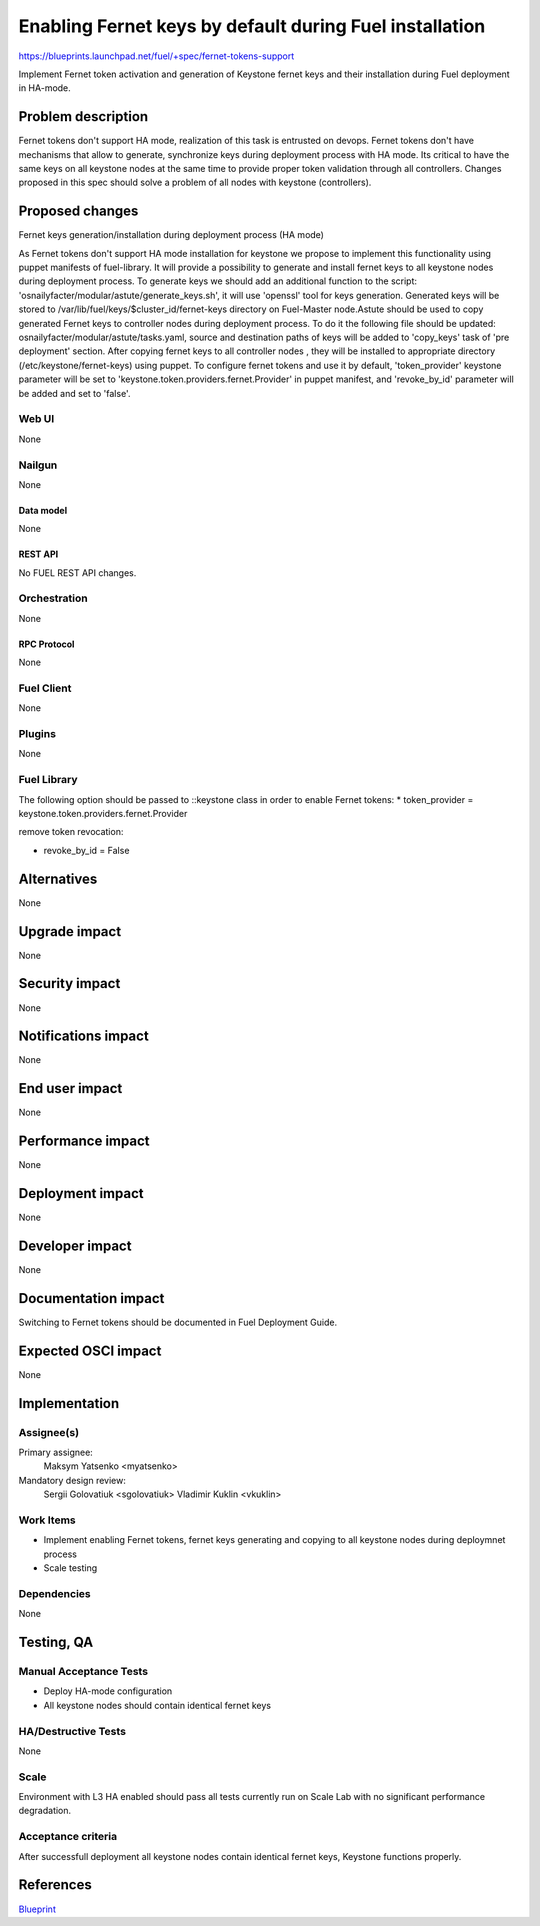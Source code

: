 ..
 This work is licensed under a Creative Commons Attribution 3.0 Unported
 License.

 http://creativecommons.org/licenses/by/3.0/legalcode

========================================================
Enabling Fernet keys by default during Fuel installation
========================================================

https://blueprints.launchpad.net/fuel/+spec/fernet-tokens-support


Implement Fernet token activation and generation of Keystone fernet keys
and their installation during Fuel deployment in HA-mode.


-------------------
Problem description
-------------------

Fernet tokens don't support HA mode, realization of this task is entrusted on
devops. Fernet tokens don't have mechanisms that allow to generate, synchronize
keys during deployment process with HA mode.
Its critical to have the same keys on all keystone nodes at the same time to
provide proper token validation through all controllers. Changes proposed in
this spec should solve a problem of all nodes with keystone (controllers).


----------------
Proposed changes
----------------

Fernet keys generation/installation during deployment process (HA mode)

As Fernet tokens don't support HA mode installation for keystone we propose to
implement this functionality using puppet manifests of fuel-library. It will
provide a possibility to generate and install fernet keys to all keystone nodes
during deployment process.
To generate keys we should add an additional function to the script:
'osnailyfacter/modular/astute/generate_keys.sh', it will use 'openssl' tool for
keys generation.
Generated keys will be stored to /var/lib/fuel/keys/$cluster_id/fernet-keys
directory on Fuel-Master node.Astute should be used to copy generated Fernet
keys to controller nodes during deployment process. To do it the following file
should be updated:  osnailyfacter/modular/astute/tasks.yaml, source and
destination paths of keys will be added to 'copy_keys' task of 'pre deployment'
section.
After copying fernet keys to all controller nodes , they will be installed to
appropriate directory (/etc/keystone/fernet-keys) using puppet.
To configure fernet tokens and use it by default, 'token_provider' keystone
parameter will be set to 'keystone.token.providers.fernet.Provider' in puppet
manifest, and 'revoke_by_id' parameter will be added and set to 'false'.

Web UI
======

None

Nailgun
=======

None

Data model
----------

None

REST API
--------

No FUEL REST API changes.

Orchestration
=============

None

RPC Protocol
------------

None

Fuel Client
===========

None

Plugins
=======

None

Fuel Library
============

The following option should be passed to ::keystone class in order to
enable Fernet tokens:
* token_provider =  keystone.token.providers.fernet.Provider

remove token revocation:

* revoke_by_id = False

------------
Alternatives
------------

None

--------------
Upgrade impact
--------------

None

---------------
Security impact
---------------

None

--------------------
Notifications impact
--------------------

None

---------------
End user impact
---------------

None

------------------
Performance impact
------------------

None

-----------------
Deployment impact
-----------------

None

----------------
Developer impact
----------------

None

--------------------
Documentation impact
--------------------

Switching to Fernet tokens should be documented in Fuel Deployment Guide.

--------------------
Expected OSCI impact
--------------------

None

--------------
Implementation
--------------

Assignee(s)
===========

Primary assignee:
	  Maksym Yatsenko <myatsenko>

Mandatory design review:
	  Sergii Golovatiuk <sgolovatiuk> Vladimir Kuklin <vkuklin>

Work Items
==========

* Implement enabling Fernet tokens, fernet keys generating and copying to all
  keystone nodes during deploymnet process
* Scale testing

Dependencies
============

None

------------
Testing, QA
------------

Manual Acceptance Tests
=======================

* Deploy HA-mode configuration
* All keystone nodes should contain identical fernet keys

HA/Destructive Tests
====================

None

Scale
=====

Environment with L3 HA enabled should pass all tests currently run on Scale Lab
with no significant performance degradation.

Acceptance criteria
===================

After successfull deployment all keystone nodes contain identical fernet keys,
Keystone functions properly.

----------
References
----------

`Blueprint <https://blueprints.launchpad.net/fuel/+spec/fernet-tokens-support>`_
